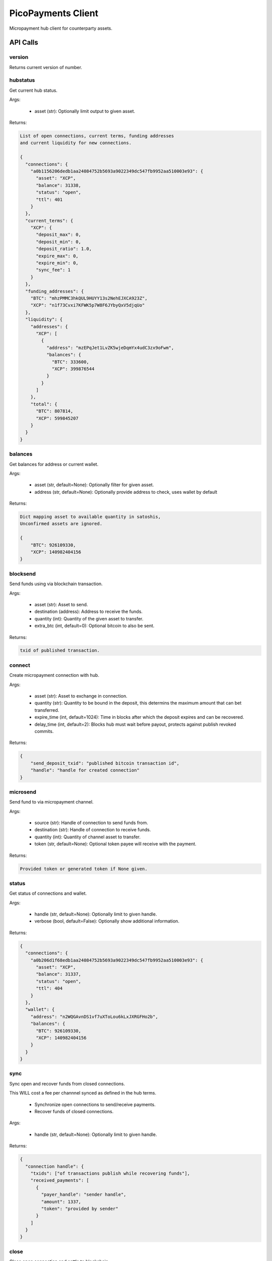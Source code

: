 ###################
PicoPayments Client
###################

|BuildLink|_ |CoverageLink|_ |LicenseLink|_ |IssuesLink|_


.. |BuildLink| image:: https://travis-ci.org/StorjRND/picopayments-client-python.svg
.. _BuildLink: https://travis-ci.org/StorjRND/picopayments-client-python

.. |CoverageLink| image:: https://coveralls.io/repos/StorjRND/picopayments-client-python/badge.svg
.. _CoverageLink: https://coveralls.io/r/StorjRND/picopayments-client-python

.. |LicenseLink| image:: https://img.shields.io/badge/license-MIT-blue.svg
.. _LicenseLink: https://raw.githubusercontent.com/F483/picopayments-client-python/master/LICENSE

.. |IssuesLink| image:: https://img.shields.io/github/issues/F483/picopayments-client-python.svg
.. _IssuesLink: https://github.com/F483/picopayments-client-python/issues


Micropayment hub client for counterparty assets.

API Calls
#########

version
=======

Returns current version of number.


hubstatus
=========

Get current hub status.

Args:

 * asset (str): Optionally limit output to given asset.

Returns:

.. code::

    List of open connections, current terms, funding addresses
    and current liquidity for new connections.

    {
      "connections": {
        "a0b1156206dedb1aa24084752b5693a9022349dc547fb9952aa510003e93": {
          "asset": "XCP",
          "balance": 31338,
          "status": "open",
          "ttl": 401
        }
      },
      "current_terms": {
        "XCP": {
          "deposit_max": 0,
          "deposit_min": 0,
          "deposit_ratio": 1.0,
          "expire_max": 0,
          "expire_min": 0,
          "sync_fee": 1
        }
      },
      "funding_addresses": {
        "BTC": "mhzPMMC3hkQUL9HUYY13s2NehEJXCA923Z",
        "XCP": "n1f73Cvxi7KFWK5p7W8F6JYbyQxV5djqUo"
      },
      "liquidity": {
        "addresses": {
          "XCP": [
            {
              "address": "mzEPqJet1LvZK5wjeDqmYx4udC3zx9oFwm",
              "balances": {
                "BTC": 333600,
                "XCP": 399876544
              }
            }
          ]
        },
        "total": {
          "BTC": 807814,
          "XCP": 599845207
        }
      }
    }

balances
========

Get balances for address or current wallet.

Args:

 * asset (str, default=None): Optionally filter for given asset.
 * address (str, default=None): Optionally provide address to check, uses wallet by default

Returns:

.. code::

    Dict mapping asset to available quantity in satoshis,
    Unconfirmed assets are ignored.

    {
        "BTC": 926109330,
        "XCP": 140982404156
    }


blocksend
=========

Send funds using via blockchain transaction.

Args:

 * asset (str): Asset to send.
 * destination (address): Address to receive the funds.
 * quantity (int): Quantity of the given asset to transfer.
 * extra_btc (int, default=0): Optional bitcoin to also be sent.

Returns:

.. code::

    txid of published transaction.

connect
=======

Create micropayment connection with hub.

Args:

 * asset (str): Asset to exchange in connection.
 * quantity (str): Quantity to be bound in the deposit, this determins the maximum amount that can bet transferred.
 * expire_time (int, default=1024): Time in blocks after which the deposit expires and can be recovered.
 * delay_time (int, default=2): Blocks hub must wait before payout, protects against publish revoked commits.

Returns:

.. code::

    {
        "send_deposit_txid": "published bitcoin transaction id",
        "handle": "handle for created connection"
    }


microsend
=========

Send fund to via micropayment channel.

Args:

 * source (str): Handle of connection to send funds from.
 * destination (str): Handle of connection to receive funds.
 * quantity (int): Quantity of channel asset to transfer.
 * token (str, default=None): Optional token payee will receive with the payment.

Returns: 

.. code::

    Provided token or generated token if None given.


status
======

Get status of connections and wallet.

Args:

 * handle (str, default=None): Optionally limit to given handle.
 * verbose (bool, default=False): Optionally show additional information.

Returns:

.. code::

    {
      "connections": {
        "a0b206d1f68edb1aa24084752b5693a9022349dc547fb9952aa510003e93": {
          "asset": "XCP",
          "balance": 31337,
          "status": "open",
          "ttl": 404
        }
      },
      "wallet": {
        "address": "n2WQGAvnDS1vf7uXToLou6kLxJXRGFHo2b",
        "balances": {
          "BTC": 926109330,
          "XCP": 140982404156
        }
      }
    }


sync
====

Sync open and recover funds from closed connections.

This WILL cost a fee per channnel synced as defined in the hub terms.

 * Synchronize open connections to send/receive payments.
 * Recover funds of closed connections.

Args:

 * handle (str, default=None): Optionally limit to given handle.

Returns:

.. code::

    {
      "connection handle": {
        "txids": ["of transactions publish while recovering funds"],
        "received_payments": [
          {
            "payer_handle": "sender handle",
            "amount": 1337,
            "token": "provided by sender"
          }
        ]
      }
    }


close
=====

Close open connection and settle to blockchain.
